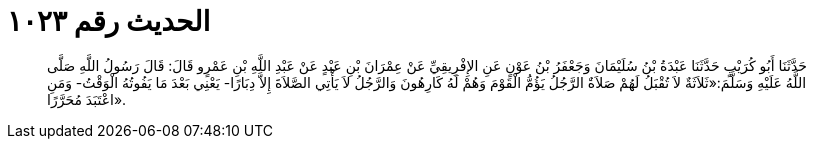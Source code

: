
= الحديث رقم ١٠٢٣

[quote.hadith]
حَدَّثَنَا أَبُو كُرَيْبٍ حَدَّثَنَا عَبْدَةُ بْنُ سُلَيْمَانَ وَجَعْفَرُ بْنُ عَوْنٍ عَنِ الإِفْرِيقِيِّ عَنْ عِمْرَانَ بْنِ عَبْدٍ عَنْ عَبْدِ اللَّهِ بْنِ عَمْرٍو قَالَ: قَالَ رَسُولُ اللَّهِ صَلَّى اللَّهُ عَلَيْهِ وَسَلَّمَ:«ثَلاَثَةٌ لاَ تُقْبَلُ لَهُمْ صَلاَةٌ الرَّجُلُ يَؤُمُّ الْقَوْمَ وَهُمْ لَهُ كَارِهُونَ وَالرَّجُلُ لاَ يَأْتِي الصَّلاَةَ إِلاَّ دِبَارًا- يَعْنِي بَعْدَ مَا يَفُوتُهُ الْوَقْتُ- وَمَنِ اعْتَبَدَ مُحَرَّرًا».